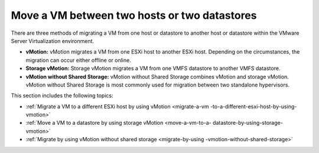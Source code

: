 .. _move-a-vm-between-two-hosts-or-two-datastores:



=============================================
Move a VM between two hosts or two datastores
=============================================

There are three methods of migrating a VM from one host or datastore
to another host or datastore within the VMware Server Virtualization 
environment.

* **vMotion:** vMotion migrates a VM from one ESXi host to another
  ESXi host. Depending on the circumstances, the migration can occur
  either offline or online.

* **Storage vMotion:** Storage vMotion migrates a VM from one VMFS
  datastore to another VMFS datastore.

* **vMotion without Shared Storage:** vMotion without Shared Storage
  combines vMotion and storage vMotion. vMotion without Shared Storage is
  most commonly used for migration between two standalone hypervisors.

This section includes the following topics:

- :ref:`Migrate a VM to a different ESXi host by using vMotion <migrate-a-vm
  -to-a-different-esxi-host-by-using-vmotion>`
- :ref:`Move a VM to a datastore by using storage vMotion <move-a-vm-to-a-
  datastore-by-using-storage-vmotion>`
- :ref:`Migrate by using vMotion without shared storage <migrate-by-using
  -vmotion-without-shared-storage>`



  .. toctree::
   :maxdepth: 2
   :hidden:

   
   migrate-a-vm-to-a-different-esxi-host-by-using-vmotion.rst
   move-a-vm-to-a-datastore-by-using-storage-vmotion.rst
   migrate-by-using-vmotion-without-shared-storage.rst

